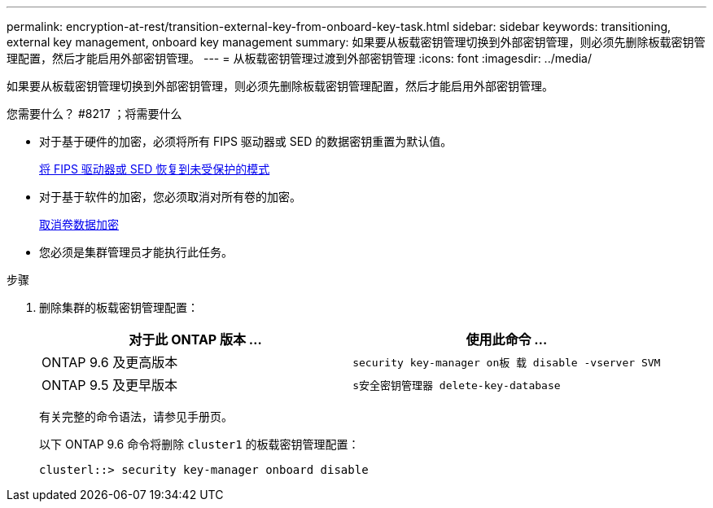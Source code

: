---
permalink: encryption-at-rest/transition-external-key-from-onboard-key-task.html 
sidebar: sidebar 
keywords: transitioning, external key management, onboard key management 
summary: 如果要从板载密钥管理切换到外部密钥管理，则必须先删除板载密钥管理配置，然后才能启用外部密钥管理。 
---
= 从板载密钥管理过渡到外部密钥管理
:icons: font
:imagesdir: ../media/


[role="lead"]
如果要从板载密钥管理切换到外部密钥管理，则必须先删除板载密钥管理配置，然后才能启用外部密钥管理。

.您需要什么？ #8217 ；将需要什么
* 对于基于硬件的加密，必须将所有 FIPS 驱动器或 SED 的数据密钥重置为默认值。
+
xref:return-seds-unprotected-mode-task.adoc[将 FIPS 驱动器或 SED 恢复到未受保护的模式]

* 对于基于软件的加密，您必须取消对所有卷的加密。
+
xref:unencrypt-volume-data-task.adoc[取消卷数据加密]

* 您必须是集群管理员才能执行此任务。


.步骤
. 删除集群的板载密钥管理配置：
+
|===
| 对于此 ONTAP 版本 ... | 使用此命令 ... 


 a| 
ONTAP 9.6 及更高版本
 a| 
`security key-manager on板 载 disable -vserver SVM`



 a| 
ONTAP 9.5 及更早版本
 a| 
`s安全密钥管理器 delete-key-database`

|===
+
有关完整的命令语法，请参见手册页。

+
以下 ONTAP 9.6 命令将删除 `cluster1` 的板载密钥管理配置：

+
[listing]
----
clusterl::> security key-manager onboard disable
----

